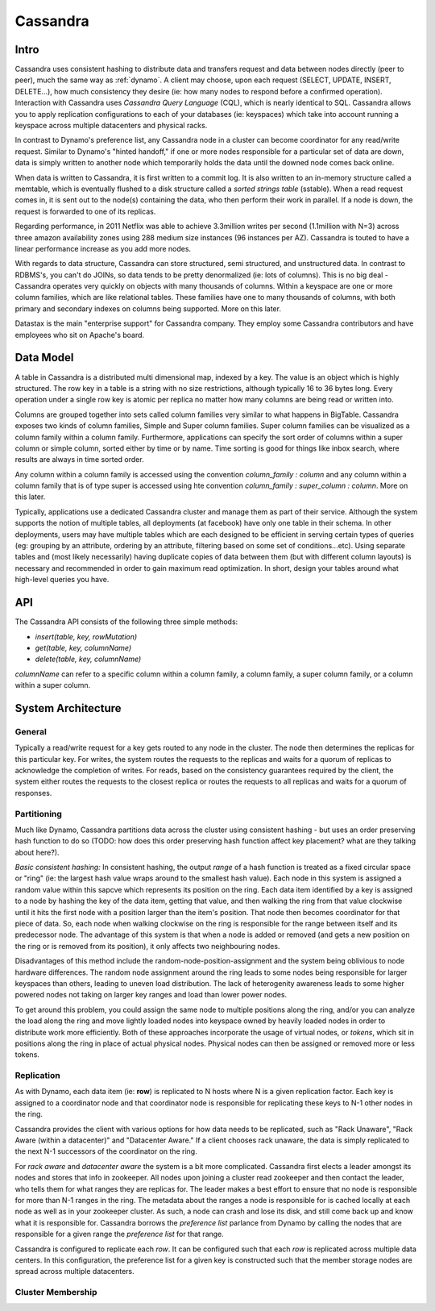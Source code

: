 .. _cassandra:

Cassandra
=========

Intro
-----

Cassandra uses consistent hashing to distribute data and transfers request and data between nodes directly (peer to peer), much the same way as :ref:`dynamo`. A client may choose, upon each request (SELECT, UPDATE, INSERT, DELETE...), how much consistency they desire (ie: how many nodes to respond before a confirmed operation). Interaction with Cassandra uses *Cassandra Query Language* (CQL), which is nearly identical to SQL. Cassandra allows you to apply replication configurations to each of your databases (ie: keyspaces) which take into account running a keyspace across multiple datacenters and physical racks.

In contrast to Dynamo's preference list, any Cassandra node in a cluster can become coordinator for any read/write request. Similar to Dynamo's "hinted handoff," if one or more nodes responsible for a particular set of data are down, data is simply written to another node which temporarily holds the data until the downed node comes back online.

When data is written to Cassandra, it is first written to a commit log. It is also written to an in-memory structure called a memtable, which is eventually flushed to a disk structure called a *sorted strings table* (sstable). When a read request comes in, it is sent out to the node(s) containing the data, who then perform their work in parallel. If a node is down, the request is forwarded to one of its replicas.

Regarding performance, in 2011 Netflix was able to achieve 3.3million writes per second (1.1million with N=3) across three amazon availability zones using 288 medium size instances (96 instances per AZ). Cassandra is touted to have a linear performance increase as you add more nodes.

With regards to data structure, Cassandra can store structured, semi structured, and unstructured data. In contrast to RDBMS's, you can't do JOINs, so data tends to be pretty denormalized (ie: lots of columns). This is no big deal - Cassandra operates very quickly on objects with many thousands of columns. Within a keyspace are one or more column families, which are like relational tables. These families have one to many thousands of columns, with both primary and secondary indexes on columns being supported. More on this later.

Datastax is the main "enterprise support" for Cassandra company. They employ some Cassandra contributors and have employees who sit on Apache's board.


Data Model
----------
A table in Cassandra is a distributed multi dimensional map, indexed by a key. The value is an object which is highly structured. The row key in a table is a string with no size restrictions, although typically 16 to 36 bytes long. Every operation under a single row key is atomic per replica no matter how many columns are being read or written into.

Columns are grouped together into sets called column families very similar to what happens in BigTable. Cassandra exposes two kinds of column families, Simple and Super column families. Super column families can be visualized as a column family within a column family. Furthermore, applications can specify the sort order of columns within a super column or simple column, sorted either by time or by name. Time sorting is good for things like inbox search, where results are always in time sorted order.

Any column within a column family is accessed using the convention *column_family : column* and any column within a column family that is of type super is accessed using hte convention *column_family : super_column : column*. More on this later.

Typically, applications use a dedicated Cassandra cluster and manage them as part of their service. Although the system supports the notion of multiple tables, all deployments (at facebook) have only one table in their schema. In other deployments, users may have multiple tables which are each designed to be efficient in serving certain types of queries (eg: grouping by an attribute, ordering by an attribute, filtering based on some set of conditions...etc). Using separate tables and (most likely necessarily) having duplicate copies of data between them (but with different column layouts) is necessary and recommended in order to gain maximum read optimization. In short, design your tables around what high-level queries you have.

API
---
The Cassandra API consists of the following three simple methods:

* *insert(table, key, rowMutation)*
* *get(table, key, columnName)*
* *delete(table, key, columnName)*

*columnName* can refer to a specific column within a column family, a column family, a super column family, or a column within a super column.

System Architecture
-------------------

General
^^^^^^^
Typically a read/write request for a key gets routed to any node in the cluster. The node then determines the replicas for this particular key. For writes, the system routes the requests to the replicas and waits for a quorum of replicas to acknowledge the completion of writes. For reads, based on the consistency guarantees required by the client, the system either routes the requests to the closest replica or routes the requests to all replicas and waits for a quorum of responses.

Partitioning
^^^^^^^^^^^^
Much like Dynamo, Cassandra partitions data across the cluster using consistent hashing - but uses an order preserving hash function to do so (TODO: how does this order preserving hash function affect key placement? what are they talking about here?).

*Basic consistent  hashing:* In consistent hashing, the output *range* of a hash function is treated as a fixed circular space or "ring" (ie: the largest hash value wraps around to the smallest hash value). Each node in this system is assigned a random value within this sapcve which represents its position on the ring. Each data item identified by a key is assigned to a node by hashing the key of the data item, getting that value, and then walking the ring from that value clockwise until it hits the first node with a position larger than the item's position. That node then becomes coordinator for that piece of data. So, each node when walking clockwise on the ring is responsible for the range between itself and its predecessor node. The advantage of this system is that when a node is added or removed (and gets a new position on the ring or is removed from its position), it only affects two neighbouring nodes.

Disadvantages of this method include the random-node-position-assignment and the system being oblivious to node hardware differences. The random node assignment around the ring leads to some nodes being responsible for larger keyspaces than others, leading to uneven load distribution. The lack of heterogenity awareness leads to some higher powered nodes not taking on larger key ranges and load than lower power nodes.

To get around this problem, you could assign the same node to multiple positions along the ring, and/or you can analyze the load along the ring and move lightly loaded nodes into keyspace owned by heavily loaded nodes in order to distribute work more efficiently. Both of these approaches incorporate the usage of virtual nodes, or *tokens*, which sit in positions along the ring in place of actual physical nodes. Physical nodes can then be assigned or removed more or less tokens.

.. image:: media/cassandra-tokenarch.png
   :alt: Single vs Virtual token architecture
   :align: center

   **Figure 1: Single token vs Virtual token node assignment**


Replication
^^^^^^^^^^^
As with Dynamo, each data item (ie: **row**) is replicated to N hosts where N is a given replication factor. Each key is assigned to a coordinator node and that coordinator node is responsible for replicating these keys to N-1 other nodes in the ring.

Cassandra provides the client with various options for how data needs to be replicated, such as "Rack Unaware", "Rack Aware (within a datacenter)" and "Datacenter Aware." If a client chooses rack unaware, the data is simply replicated to the next N-1 successors of the coordinator on the ring.

For *rack aware* and *datacenter aware* the system is a bit more complicated. Cassandra first elects a leader amongst its nodes and stores that info in zookeeper. All nodes upon joining a cluster read zookeeper and then contact the leader, who tells them for what ranges they are replicas for. The leader makes a best effort to ensure that no node is responsible for more than N-1 ranges in the ring. The metadata about the ranges a node is responsible for is cached locally at each node as well as in your zookeeper cluster. As such, a node can crash and lose its disk, and still come back up and know what it is responsible for. Cassandra borrows the *preference list* parlance from Dynamo by calling the nodes that are responsible for a given range the *preference list* for that range.

Cassandra is configured to replicate each *row*. It can be configured such that each *row* is replicated across multiple data centers. In this configuration, the preference list for a given key is constructed such that the member storage nodes are spread across multiple datacenters.


Cluster Membership
^^^^^^^^^^^^^^^^^^

